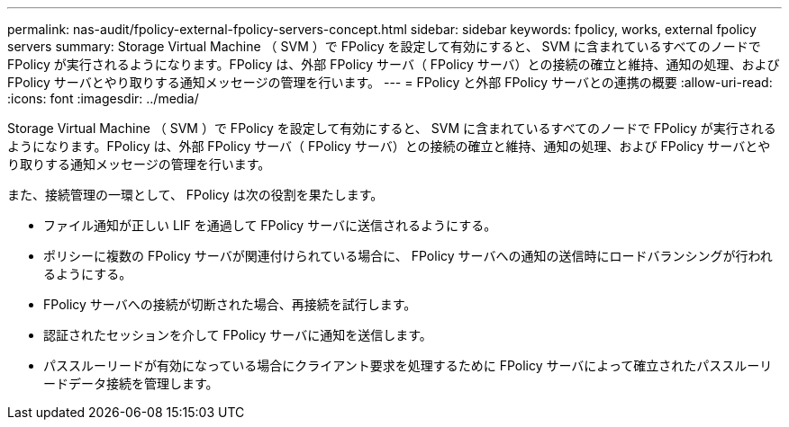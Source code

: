 ---
permalink: nas-audit/fpolicy-external-fpolicy-servers-concept.html 
sidebar: sidebar 
keywords: fpolicy, works, external fpolicy servers 
summary: Storage Virtual Machine （ SVM ）で FPolicy を設定して有効にすると、 SVM に含まれているすべてのノードで FPolicy が実行されるようになります。FPolicy は、外部 FPolicy サーバ（ FPolicy サーバ）との接続の確立と維持、通知の処理、および FPolicy サーバとやり取りする通知メッセージの管理を行います。 
---
= FPolicy と外部 FPolicy サーバとの連携の概要
:allow-uri-read: 
:icons: font
:imagesdir: ../media/


[role="lead"]
Storage Virtual Machine （ SVM ）で FPolicy を設定して有効にすると、 SVM に含まれているすべてのノードで FPolicy が実行されるようになります。FPolicy は、外部 FPolicy サーバ（ FPolicy サーバ）との接続の確立と維持、通知の処理、および FPolicy サーバとやり取りする通知メッセージの管理を行います。

また、接続管理の一環として、 FPolicy は次の役割を果たします。

* ファイル通知が正しい LIF を通過して FPolicy サーバに送信されるようにする。
* ポリシーに複数の FPolicy サーバが関連付けられている場合に、 FPolicy サーバへの通知の送信時にロードバランシングが行われるようにする。
* FPolicy サーバへの接続が切断された場合、再接続を試行します。
* 認証されたセッションを介して FPolicy サーバに通知を送信します。
* パススルーリードが有効になっている場合にクライアント要求を処理するために FPolicy サーバによって確立されたパススルーリードデータ接続を管理します。

